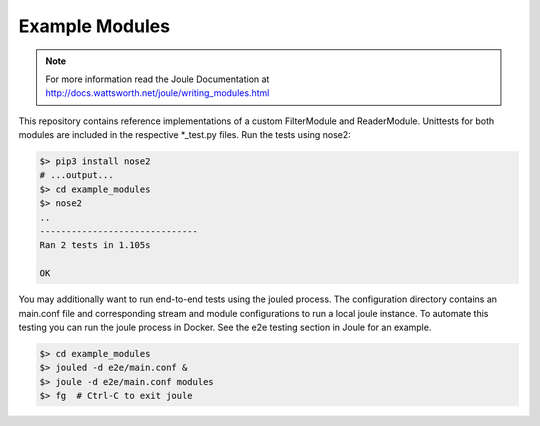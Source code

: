 Example Modules
===============

.. note::
   For more information read the Joule Documentation at
   http://docs.wattsworth.net/joule/writing_modules.html

This repository contains reference implementations of a custom
FilterModule and ReaderModule.  Unittests for both modules are
included in the respective *_test.py files. Run the tests using
nose2:

.. code-block:: bash

		$> pip3 install nose2
		# ...output...
		$> cd example_modules
		$> nose2
		..
		------------------------------
		Ran 2 tests in 1.105s
		
		OK


You may additionally want to run end-to-end tests using the jouled
process. The configuration directory contains an main.conf file and
corresponding stream and module configurations to run a local joule
instance. To automate this testing you can run the joule process in
Docker. See the e2e testing section in Joule for an example.

.. code-block::  bash

		 $> cd example_modules 
		 $> jouled -d e2e/main.conf &
		 $> joule -d e2e/main.conf modules
		 $> fg  # Ctrl-C to exit joule
		 
